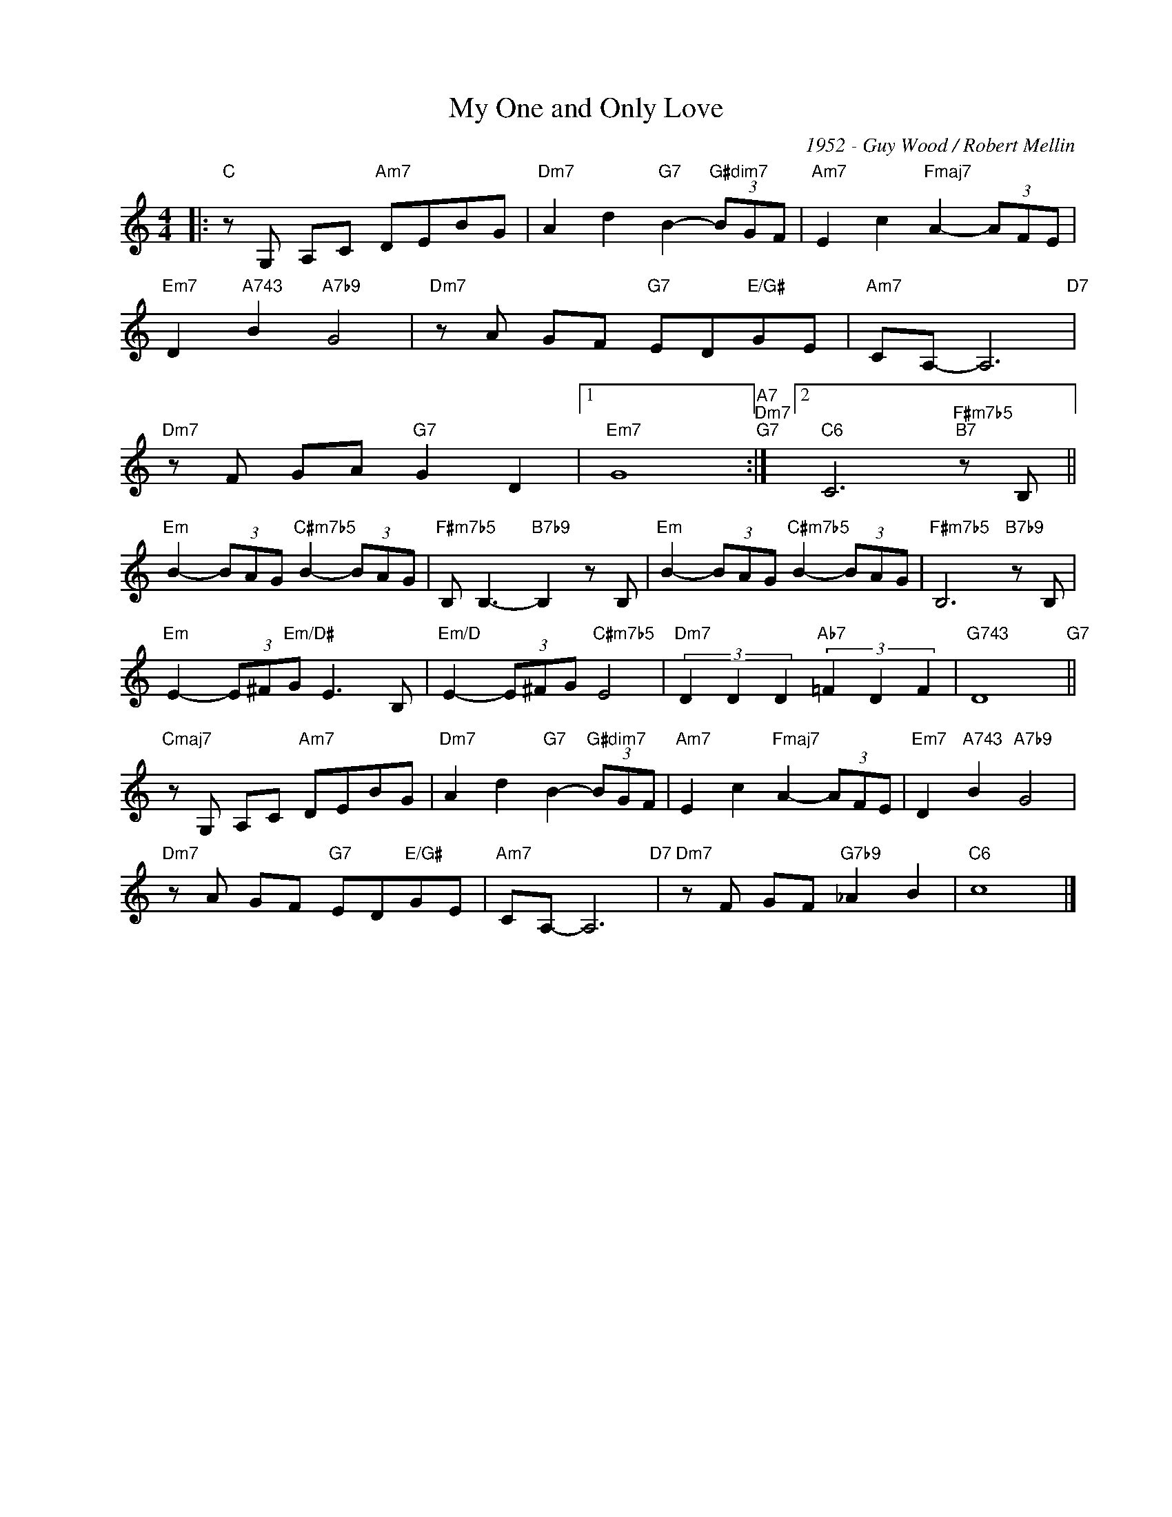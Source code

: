 X:1
T:My One and Only Love
C:1952 - Guy Wood / Robert Mellin
Z:www.realbook.site
L:1/8
M:4/4
I:linebreak $
K:C
V:1 treble nm=" " snm=" "
V:1
|:"C" z G, A,C"Am7" DEBG |"Dm7" A2 d2"G7" B2-"G#dim7" (3BGF |"Am7" E2 c2"Fmaj7" A2- (3AFE |$ %3
"Em7" D2"A743" B2"A7b9" G4 |"Dm7" z A GF"G7" ED"E/G#"GE |"Am7" CA,- A,6"D7" |$ %6
"Dm7" z F GA"G7" G2 D2 |1"Em7" G8"A7""Dm7""G7" :|2"C6" C6"F#m7b5""B7" z B, ||$ %9
"Em" B2- (3BAG"C#m7b5" B2- (3BAG |"F#m7b5" B, B,3-"B7b9" B,2 z B, | %11
"Em" B2- (3BAG"C#m7b5" B2- (3BAG |"F#m7b5" B,6"B7b9" z B, |$"Em" E2- (3E^F"Em/D#"G E3 B, | %14
"Em/D" E2- (3E^FG"C#m7b5" E4 |"Dm7" (3D2 D2 D2"Ab7" (3=F2 D2 F2 |"G743" D8"G7" ||$ %17
"Cmaj7" z G, A,C"Am7" DEBG |"Dm7" A2 d2"G7" B2-"G#dim7" (3BGF |"Am7" E2 c2"Fmaj7" A2- (3AFE | %20
"Em7" D2"A743" B2"A7b9" G4 |$"Dm7" z A GF"G7" ED"E/G#"GE |"Am7" CA,- A,6"D7" | %23
"Dm7" z F GF"G7b9" _A2 B2 |"C6" c8 |] %25

